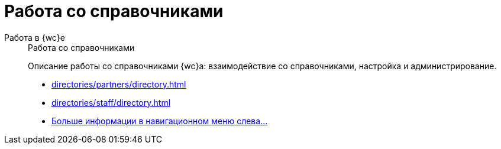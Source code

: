 :page-layout: home

= Работа со справочниками

[tabs]
====
Работа в {wc}е::
+
.Работа со справочниками
****
Описание работы со справочниками {wc}а: взаимодействие со справочниками, настройка и администрирование.

* xref:directories/partners/directory.adoc[]
* xref:directories/staff/directory.adoc[]
ifdef::m4d[]
* xref:directories/powers/directory.adoc[]
endif::m4d[]
* xref:directories/index.adoc[Больше информации в навигационном меню слева...]
****
====
